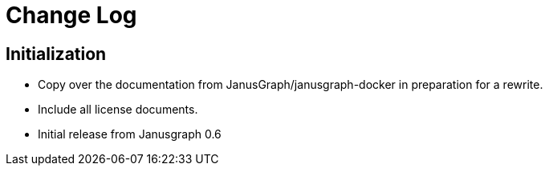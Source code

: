 = Change Log

== Initialization

* Copy over the documentation from JanusGraph/janusgraph-docker in preparation for a rewrite.
* Include all license documents.
* Initial release from Janusgraph 0.6

